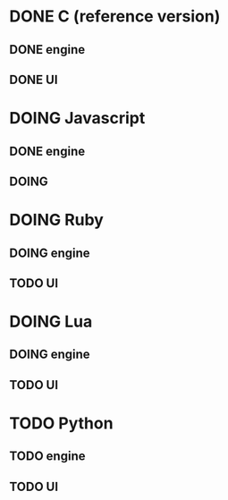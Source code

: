 * DONE C (reference version)
** DONE engine
** DONE UI

* DOING Javascript
** DONE engine
** DOING

* DOING Ruby
** DOING engine
** TODO UI

* DOING Lua
** DOING engine
** TODO UI

* TODO Python
** TODO engine
** TODO UI
